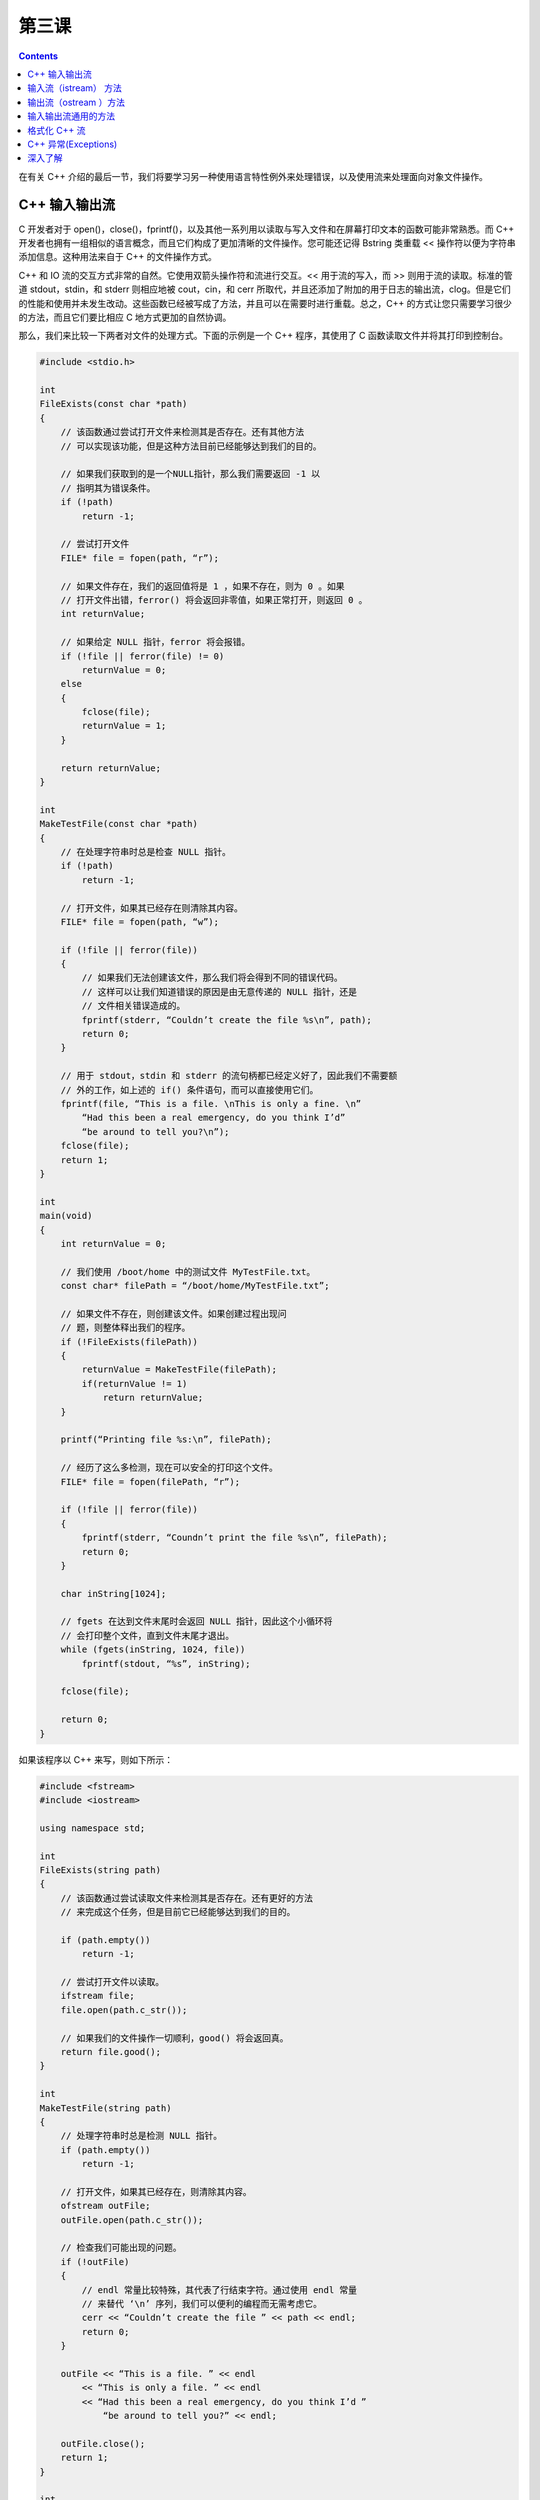 第三课
=======================

.. contents::

在有关 C++ 介绍的最后一节，我们将要学习另一种使用语言特性例外来处理错误，以及使用流来处理面向对象文件操作。

C++ 输入输出流
------------------------------------------------

C 开发者对于 open()，close()，fprintf()，以及其他一系列用以读取与写入文件和在屏幕打印文本的函数可能非常熟悉。而 C++ 开发者也拥有一组相似的语言概念，而且它们构成了更加清晰的文件操作。您可能还记得 Bstring 类重载 << 操作符以便为字符串添加信息。这种用法来自于 C++ 的文件操作方式。

C++ 和 IO 流的交互方式非常的自然。它使用双箭头操作符和流进行交互。<< 用于流的写入，而 >> 则用于流的读取。标准的管道 stdout，stdin，和 stderr 则相应地被 cout，cin，和 cerr 所取代，并且还添加了附加的用于日志的输出流，clog。但是它们的性能和使用并未发生改动。这些函数已经被写成了方法，并且可以在需要时进行重载。总之，C++ 的方式让您只需要学习很少的方法，而且它们要比相应 C 地方式更加的自然协调。

那么，我们来比较一下两者对文件的处理方式。下面的示例是一个 C++ 程序，其使用了 C 函数读取文件并将其打印到控制台。

.. code-block:: cpp

    #include <stdio.h>

    int 
    FileExists(const char *path)
    {
        // 该函数通过尝试打开文件来检测其是否存在。还有其他方法
        // 可以实现该功能，但是这种方法目前已经能够达到我们的目的。
	
        // 如果我们获取到的是一个NULL指针，那么我们需要返回 -1 以
        // 指明其为错误条件。
        if (!path)
            return -1;
		
        // 尝试打开文件
        FILE* file = fopen(path, “r”);

        // 如果文件存在，我们的返回值将是 1 ，如果不存在，则为 0 。如果
        // 打开文件出错，ferror() 将会返回非零值，如果正常打开，则返回 0 。
        int returnValue;

        // 如果给定 NULL 指针，ferror 将会报错。
        if (!file || ferror(file) != 0)
            returnValue = 0;
        else
        {
            fclose(file);
            returnValue = 1;
        }

        return returnValue;
    }

    int
    MakeTestFile(const char *path)
    {
        // 在处理字符串时总是检查 NULL 指针。
        if (!path)
            return -1;
		
        // 打开文件，如果其已经存在则清除其内容。
        FILE* file = fopen(path, “w”);

        if (!file || ferror(file))
        {
            // 如果我们无法创建该文件，那么我们将会得到不同的错误代码。
            // 这样可以让我们知道错误的原因是由无意传递的 NULL 指针，还是
            // 文件相关错误造成的。
            fprintf(stderr, “Couldn’t create the file %s\n”, path);
            return 0;
        }

        // 用于 stdout，stdin 和 stderr 的流句柄都已经定义好了，因此我们不需要额
        // 外的工作，如上述的 if() 条件语句，而可以直接使用它们。
        fprintf(file, “This is a file. \nThis is only a fine. \n”
            “Had this been a real emergency, do you think I’d”
            “be around to tell you?\n”);
        fclose(file);
        return 1;
    }

    int
    main(void)
    {
        int returnValue = 0;

        // 我们使用 /boot/home 中的测试文件 MyTestFile.txt。
        const char* filePath = “/boot/home/MyTestFile.txt”;

        // 如果文件不存在，则创建该文件。如果创建过程出现问
        // 题，则整体释出我们的程序。
        if (!FileExists(filePath))
        {
            returnValue = MakeTestFile(filePath);
            if(returnValue != 1)
                return returnValue;
        }

        printf(“Printing file %s:\n”, filePath);

        // 经历了这么多检测，现在可以安全的打印这个文件。
        FILE* file = fopen(filePath, “r”);

        if (!file || ferror(file))
        {
            fprintf(stderr, “Coundn’t print the file %s\n”, filePath);
            return 0;
        }

        char inString[1024];

        // fgets 在达到文件末尾时会返回 NULL 指针，因此这个小循环将
        // 会打印整个文件，直到文件末尾才退出。
        while (fgets(inString, 1024, file))
            fprintf(stdout, “%s”, inString);

        fclose(file);

        return 0;
    }

如果该程序以 C++ 来写，则如下所示：

.. code-block:: cpp

    #include <fstream>
    #include <iostream>

    using namespace std;

    int
    FileExists(string path)
    {
        // 该函数通过尝试读取文件来检测其是否存在。还有更好的方法
        // 来完成这个任务，但是目前它已经能够达到我们的目的。

        if (path.empty())
            return -1;

        // 尝试打开文件以读取。
        ifstream file;
        file.open(path.c_str());

        // 如果我们的文件操作一切顺利，good() 将会返回真。
        return file.good();
    }

    int
    MakeTestFile(string path)
    {
        // 处理字符串时总是检测 NULL 指针。
        if (path.empty())
            return -1;

        // 打开文件，如果其已经存在，则清除其内容。
        ofstream outFile;
        outFile.open(path.c_str());
		
        // 检查我们可能出现的问题。
        if (!outFile)
        {
            // endl 常量比较特殊，其代表了行结束字符。通过使用 endl 常量
            // 来替代 ‘\n’ 序列，我们可以便利的编程而无需考虑它。
            cerr << “Couldn’t create the file ” << path << endl;
            return 0;
        }

        outFile	<< “This is a file. ” << endl
            << “This is only a file. ” << endl
            << “Had this been a real emergency, do you think I’d ”
                “be around to tell you?” << endl;

        outFile.close();
        return 1;
    }

    int
    main(void)
    {
        int returnValue = 0;
		
        // 我们使用 /boot/home 下的 MyTestFile.txt 作为测试文件。
        string filePath(“/boot/home/MyTestFile.txt”);
		
        // 如果文件不存在，则创建它；如果创建出现问题，则整个释出我们的程序
        if (!FileExists(filePath))
        {
            returnValue = MakeTestFile(filePath);
            if (returnValue != 1)
            return returnValue;
        }

        cout << “Printing file ” << filePath << “: “ << endl;

        // 经过这么多测试，现在可以安全的打印文件了。
        ifstream inFile;
        inFile.open(filePath.c_str())

        if(!inFile)
        {
            cerr << “Coundn’t print the file %s” << filePath << endl;
            return 0;
        }

        string inString;

        getline(inFile, inString);
        while (!inString.empty())
        {
            // getline() 剥离了行尾结束符，因此我们需要添加一个。
            cout << inString << endl;
            getline(inFile, inString);
        }

        inFile.close();

        return 0;
    }

虽然上述两者看起来不同，但是它们都完成了相同的任务。它们所不同的是潜在过程的多少。对于 istringstream 和 ostringstream 类，可以使用相同的接口来操作字符串。当然可以创建新的 iostream 子类来以新的方式操作，也可以重载 << 和 >> 操作符以便将我们自己的类更好的操作 C++ 流。在许多环境中，我们可以利用那些在后台进行内存管理的方法，例如 getline() 。接下来，我们来看一下 istream 和 ostream 类提供的可用方法。

输入流（istream） 方法
------------------------------------------------

.. code-block:: cpp

   operator >>

从流中取出信息，类似于 fscanf() 和 sscanf()。

.. code-block:: cpp

   streamsize gcount() const;

返回 get() 和 read() 操作期间最终所读取到的字节数。

.. code-block:: cpp

   int get();
   int peek();

以上两个方法从流中获取一个字符，并将其返回。peek() 操作时不移动流中的读取指针。

.. code-block:: cpp

   istream& get(char& c);

从流中获取单个字符，并将其存放在 c 中。

.. code-block:: cpp

   istream& get(char* string, streamsize count);
   istream& get(char* string, streamsize count, char delimiter);

从流中读取字符直到匹配相应的条件：其读取到了第 count -1 个字符，到达了文件的末尾，或者是在具有 delimiter 的条件下，遇到了 delimiter 中的字符。

.. code-block:: cpp

   istream& getline(char* string, streamsize cound);
   istream& getline(char* string, streamsize cound, char delimiter);

从流中读取一行，直到第 count 个字符，或者遇到 delimiter 字符。

.. code-block:: cpp

   istream& read(char* buffer, streamsize count);

从流中读取count个字节，除非到达文件末尾。

.. code-block:: cpp

   streampos tellg();
   istream& seekg(streampos position);
   istream& seekg(streamoff offset, ios_base::seekdir direction);

以上方法获取或者设置下一次 get() 调用的位置。这个位置可以是绝对位置或者相对位置（offset，direction；偏移量，和偏移方向）。

输出流（ostream ）方法
------------------------------------------------

.. code-block:: cpp

   operator <<

将格式化文本写入流，类似于 fprintf()，sprintf()。

.. code-block:: cpp

   ostream& put(char c);

将字符写入流。

.. code-block:: cpp

   ostream& write(char *string, streamsize count);

将长度为 length 的字符写入到输出流。

.. code-block:: cpp

   streampos tellp();
   ostream& seekp(streampos pos);
   ostream& seekp(streamoff offset, ios_base::seekdir direction);

以上方法获取或者设置下一个 put() 或 write() 调用的位置。该位置可以用绝对位置或者是相对位置。（相对于当前位置的偏移量和偏移方向，即 offset 和 direction）。

输入输出流通用的方法
------------------------------------------------

.. code-block:: cpp

   bool good() const;
   bool bad() const;
   bool fail() const;
   bool operator ! () const;
   bool eof() const;

以上方法用于处理流的错误状态。当文件流到达结束位置时，需要设置 eof 标志，其状态由 eof() 函数返回。当遇到影响到流连续性的错误时，将会为其设置 bad 标志。当单个操作由于某些原因失败，而且因为某些影响到常用操作的问题而设置了 bad 标志时，将会设置 fail 标志。设置 bad 标志时，bad() 将返回真；当设置了 bad 或 fail 标志时，fail() 返回真。操作符 ! 完成同样的工作。good() 并不是 bad() 的反面，遇到任何失败标志，如 bad，fail，eof 等，它都会返回假。简而言之，在读取文件时，*while(myStream.good())* 能够充分保证您可以读取该文件。

.. code-block:: cpp

   streamsize width() const;
   streamsize width(streamsize wide);

获取或者设置区域宽度。如果您希望以对齐或者等宽方式进行打印，您将需要该方法。

.. code-block:: cpp

   char fill() const;
   char fill(char c);

设置或读取用于对齐或者等宽格式的填充字符。默认为空格。

细数之下，方法可真多。不过，对于基本的文件操作，如读取或者写入，仅需要很少的一部分方法。但是上述的这些方法还未完全覆盖所有可用的方法。它们只是您在日常编码中可能需要用到的方法。

格式化 C++ 流
------------------------------------------------

C++ 流所提供的易用性之一就是格式化输出。printf() 及其兄弟们提供了很丰富的格式化选项，但是 cin 和 cout 提供了更多。它们使用的方式都相同，使用 endl 作为行结束符。

多数流操作符与 endl 不同，它们将实际的修改其所影响的流的状态。例如， boolalpha 操作符将使布尔值转换为它们的字符串等价形式。鉴于它们通常都会被转换为其数值等价的字符串形式（1对应于true，0对应于false），这是一个非常好的情况。如果将 boolalpha 操作符发送到流中，那么之后所有的布尔值都会被转换为 “true” 和 “false”。当然也可以发送 noboolalpha 操作符到流中将其关闭。

.. code-block:: cpp

   #include <iostream>
   using namespace std;

   int
   main(void)
   {
       // hex 操作符将使整数以十六进制的形式显示
       cout << boolalpha << hex;
       cout << true << endl;
       cout << 123 << endl;

       // 操作符也可以如下所示内联得发送，也可以如上述方式发送。
       cout << noboolalpha << true << endl;

       return 0;
   }

该程序的输出结果如下：

.. code-block:: sh

	true
	7b
	1

下面是其他可用的操作符列表。

================================ ========================================================================================================================================
操作符                              描述
================================ ========================================================================================================================================
boolalpha, noboolalpha             开启/关闭布尔值与等价字符的转换，如 1->"true" 
dec, hex, oct	                   设置数值模式为十进制，十六进制，或者八进制
flush	                           刷新文件缓冲区，任何等待写入流的数据都将被写入
skipws, noskipws	               切换跳过空格。启用时，它将会导致读取时跳过制表符，空格和换行符。在读取配置文件时，该模式会节省很多时间
showbase, noshowbase               根据数制，显示前缀，十六进制前缀为0x，八进制为0， 十进制没有前缀
================================ ========================================================================================================================================

上述表格并不完整。在任何 C++ 参考文件中都有更加完整的说明，您也可以参考 http://www.cplusplus.org/](http://www.cplusplus.org/

C++ 异常(Exceptions)
------------------------------------------------

异常是在我们的程序中构建错误处理方法的一种方式。因为它们会对性能造成不必要的影响，在 Haiku 中通常并不会使用，但是对它们有一定的了解还是非常重要的。

异常的使用主要围绕 C++ 语言中三种不同的元素：try 代码段，throw 语句，以及 catch 代码段。当一段代码可能会进入例外错误条件时，就将其放入 try 代码段。在出现问题时，它就会抛出一个异常。这样执行程序将会调用一系列嵌套的函数调用，即 call 栈，直到它找到了用于处理此类例外的 catch 代码段。如果它到达了 call 栈顶，但仍未找到相应的处理函数，那么您的程序将会意外退出。下面是异常使用的实例：

.. code-block:: cpp

   #include <iostream>

   using namespace std;

   void
   SomeFunction(void)
   {
       // 假定在这里遇到了意外，我们将抛出一个异常。
       throw 10;
   }

   int 
   main(void)
   {
       try
       {
           // 我们将可能会产生异常的程序放到 try 代码段中。万一出现问题，它将会在
           // catch 代码段中进行处理。
           SomeFunction();
       }

       catch (int error)
       {
           // 一旦异常到达 call 栈顶，它将会使程序完全退出，
           // 这也是我们不希望发生的。如果您有一个 try 代码段，
           // 您应该在其后加上相应的 catch 代码段。
           cout << “An unusual error occurred, Exception number ”
               << error << endl;
       }
       return 0;
   }

在 Haiku 编程过程中，很少用到异常，因为其 API 提供了足够的错误处理功能，并且如前所述，异常将会导致严重的性能问题。

深入了解
------------------------------------------------

* 查阅其他参考资料中，了解更多的操作符。怎样加以利用可以产生很好的效果？
* 如果您希望设计一个简单的内存数据库，并且其记录具有固定的大小，您该如何表述各种数据类型？您可以使用哪些 STL 容器？如何读取，写入，以及删除记录内容？如何保存和载入其内容？
